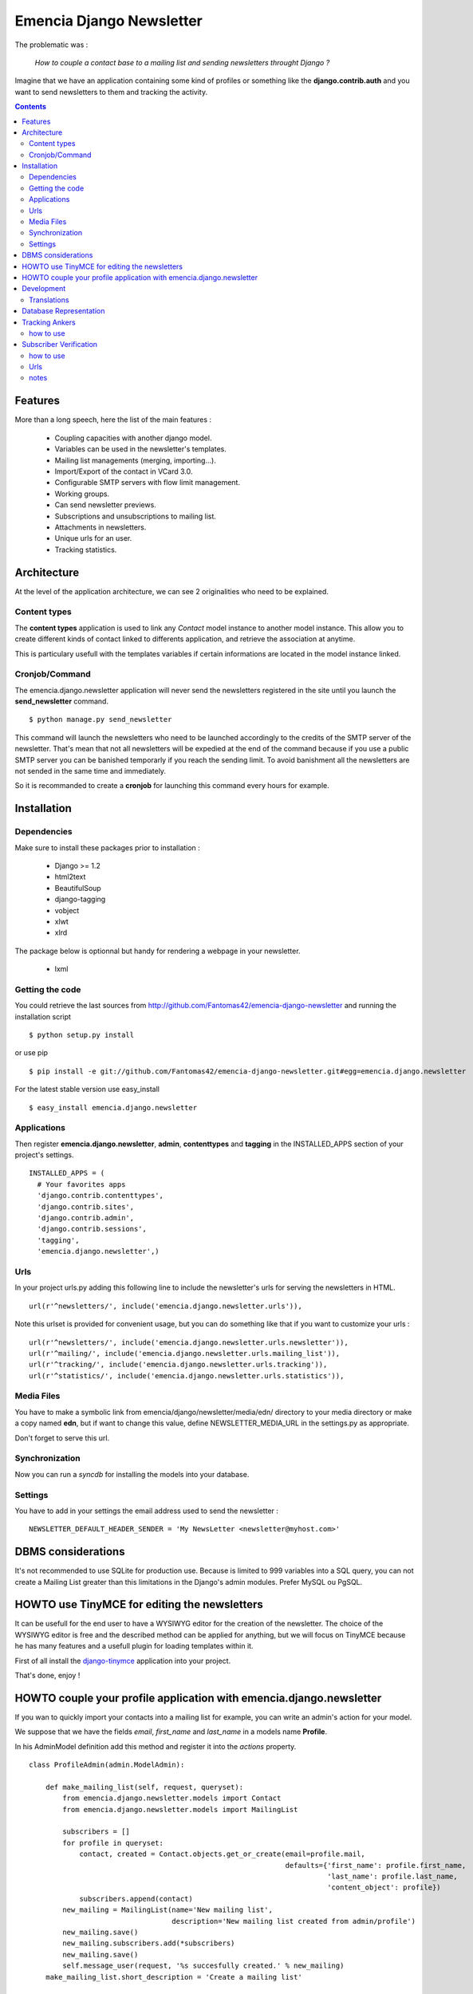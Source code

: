 =========================
Emencia Django Newsletter
=========================

The problematic was :

 *How to couple a contact base to a mailing list and sending newsletters throught Django ?*

Imagine that we have an application containing some kind of profiles or something like the **django.contrib.auth** and you want to send newsletters to them and tracking the activity.

.. contents::

Features
========

More than a long speech, here the list of the main features :

  * Coupling capacities with another django model.
  * Variables can be used in the newsletter's templates.
  * Mailing list managements (merging, importing...).
  * Import/Export of the contact in VCard 3.0.
  * Configurable SMTP servers with flow limit management.
  * Working groups.
  * Can send newsletter previews.
  * Subscriptions and unsubscriptions to mailing list.
  * Attachments in newsletters.
  * Unique urls for an user.
  * Tracking statistics.


Architecture
============

At the level of the application architecture, we can see 2 originalities who need to be explained.

Content types
-------------

The **content types** application is used to link any *Contact* model instance to another model instance.
This allow you to create different kinds of contact linked to differents application, and retrieve the association at anytime.

This is particulary usefull with the templates variables if certain informations are located in the model instance linked.

Cronjob/Command
---------------

The emencia.django.newsletter application will never send the newsletters registered in the site until you launch the **send_newsletter** command. ::

  $ python manage.py send_newsletter

This command will launch the newsletters who need to be launched accordingly to the credits of the SMTP server of the newsletter.
That's mean that not all newsletters will be expedied at the end of the command because if you use a public SMTP server you can be banished temporarly if you reach the sending limit.
To avoid banishment all the newsletters are not sended in the same time and immediately.

So it is recommanded to create a **cronjob** for launching this command every hours for example.

Installation
============

Dependencies
------------

Make sure to install these packages prior to installation :

 * Django >= 1.2
 * html2text
 * BeautifulSoup
 * django-tagging
 * vobject
 * xlwt
 * xlrd

The package below is optionnal but handy for rendering a webpage in your newsletter.

 * lxml

Getting the code
----------------

You could retrieve the last sources from http://github.com/Fantomas42/emencia-django-newsletter and running the installation script ::

  $ python setup.py install

or use pip ::

  $ pip install -e git://github.com/Fantomas42/emencia-django-newsletter.git#egg=emencia.django.newsletter

For the latest stable version use easy_install ::

  $ easy_install emencia.django.newsletter

Applications
------------

Then register **emencia.django.newsletter**, **admin**, **contenttypes** and **tagging** in the INSTALLED_APPS section of your project's settings. ::

  INSTALLED_APPS = (
    # Your favorites apps
    'django.contrib.contenttypes',
    'django.contrib.sites',
    'django.contrib.admin',
    'django.contrib.sessions',
    'tagging',
    'emencia.django.newsletter',)


Urls
----

In your project urls.py adding this following line to include the newsletter's urls for serving the newsletters in HTML. ::

  url(r'^newsletters/', include('emencia.django.newsletter.urls')),

Note this urlset is provided for convenient usage, but you can do something like that if you want to customize your urls : ::

  url(r'^newsletters/', include('emencia.django.newsletter.urls.newsletter')),
  url(r'^mailing/', include('emencia.django.newsletter.urls.mailing_list')),
  url(r'^tracking/', include('emencia.django.newsletter.urls.tracking')),
  url(r'^statistics/', include('emencia.django.newsletter.urls.statistics')),

Media Files
-----------

You have to make a symbolic link from emencia/django/newsletter/media/edn/ directory to your media directory or make a copy named **edn**,
but if want to change this value, define NEWSLETTER_MEDIA_URL in the settings.py as appropriate.

Don't forget to serve this url.

Synchronization
---------------

Now you can run a *syncdb* for installing the models into your database.

Settings
--------

You have to add in your settings the email address used to send the newsletter : ::

  NEWSLETTER_DEFAULT_HEADER_SENDER = 'My NewsLetter <newsletter@myhost.com>'


DBMS considerations
===================

It's not recommended to use SQLite for production use. Because is limited to 999
variables into a SQL query, you can not create a Mailing List greater than this limitations
in the Django's admin modules. Prefer MySQL ou PgSQL.


HOWTO use TinyMCE for editing the newsletters
=============================================

It can be usefull for the end user to have a WYSIWYG editor for the
creation of the newsletter. The choice of the WYSIWYG editor is free and
the described method can be applied for anything, but we will focus on
TinyMCE because he has many features and a usefull plugin for loading
templates within it.

First of all install the `django-tinymce
<http://code.google.com/p/django-tinymce/>`_ application into your project.

That's done, enjoy !


HOWTO couple your profile application with emencia.django.newsletter
====================================================================

If you wan to quickly import your contacts into a mailing list for example,
you can write an admin's action for your model.

We suppose that we have the fields *email*, *first_name* and *last_name* in a models name **Profile**.

In his AdminModel definition add this method and register it into the *actions* property. ::

  class ProfileAdmin(admin.ModelAdmin):

      def make_mailing_list(self, request, queryset):
          from emencia.django.newsletter.models import Contact
          from emencia.django.newsletter.models import MailingList

          subscribers = []
          for profile in queryset:
              contact, created = Contact.objects.get_or_create(email=profile.mail,
                                                               defaults={'first_name': profile.first_name,
                                                                         'last_name': profile.last_name,
                                                                         'content_object': profile})
              subscribers.append(contact)
          new_mailing = MailingList(name='New mailing list',
                                    description='New mailing list created from admin/profile')
          new_mailing.save()
          new_mailing.subscribers.add(*subscribers)
          new_mailing.save()
          self.message_user(request, '%s succesfully created.' % new_mailing)
      make_mailing_list.short_description = 'Create a mailing list'

      actions = ['make_mailing_list']

This action will create or retrieve all the **Contact** instances needed for the mailing list creation.

After this you can send a newsletter to this mailing list.

Development
===========

A `Buildout
<http://pypi.python.org/pypi/zc.buildout>`_ script is provided to properly initialize the project
for anybody who wants to contribute.

First of all, please use `VirtualEnv
<http://pypi.python.org/pypi/virtualenv>`_ to protect your system.

Follow these steps to start the development : ::

  $ git clone git://github.com/Fantomas42/emencia-django-newsletter.git
  $ virtualenv --no-site-packages emencia-django-newsletter
  $ cd emencia-django-newsletter
  $ source ./bin/activate
  $ python bootstrap.py
  $ ./bin/buildout

The buildout script will resolve all the dependancies needed to develop the application.

Once these operations are done, you are ready to develop on the project.

Run this command to launch the tests. ::

  $ ./bin/test

Or you can also launch the demo. ::

  $ ./bin/demo syncdb
  $ ./bin/demo runserver

Pretty easy no ?

Translations
------------

If you want to contribute by updating a translation or adding a translation
in your language, it's simple: create a account on Transifex.net and you
will be able to edit the translations at this URL :

http://www.transifex.net/projects/p/emencia-django-newsletter/resource/djangopo/

.. image:: http://www.transifex.net/projects/p/emencia-django-newsletter/resource/djangopo/chart/image_png

The translations hosted on Transifex.net will be pulled periodically in the
repository, but if you are in a hurry, `send me a message
<https://github.com/inbox/new/Fantomas42>`_.

Database Representation
=======================

.. image:: https://github.com/Fantomas42/emencia-django-newsletter/raw/master/docs/graph_model.png


Tracking Ankers
===============

how to use
----------
Simply set the option ''NEWSLETTER_TRACKING_ANKERS = True'' to track no ankers
in your email.

The goal of this option is so send emails with a template that has ankers, but
if ''NEWSLETTER_TRACKING_LINKS'' is enabled, the ankers won't work.

Subscriber Verification
=======================

how to use
----------
After installation of the newsletter, subcriber verification is set to
''NEWSLETTER_SUBSCRIBER_VERIFICATION = True''. If there is no need for, set it
on ''False'' and run ''syncdb''

To set an reply email, you will edit the option
''NEWSLETTER_DEFAULT_HEADER_REPLY'' in *settings.py* for example to
''Freshmilk NoReply<noreply@freshmilk.tv>''.

Urls
----
  * <host>/newsletters/subscribe > to subscribe the email
  * <host>/newsletters/subscribe/<uuid> > to verificate the email

notes
-----
  * if you had more than one mailing list, all will shown in the verification
link
  * if you had only one mailing list, the user will add to this one
